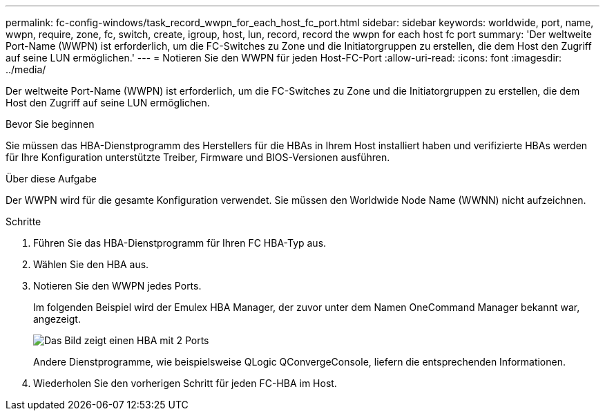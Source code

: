 ---
permalink: fc-config-windows/task_record_wwpn_for_each_host_fc_port.html 
sidebar: sidebar 
keywords: worldwide, port, name, wwpn, require, zone, fc, switch, create, igroup, host, lun, record, record the wwpn for each host fc port 
summary: 'Der weltweite Port-Name (WWPN) ist erforderlich, um die FC-Switches zu Zone und die Initiatorgruppen zu erstellen, die dem Host den Zugriff auf seine LUN ermöglichen.' 
---
= Notieren Sie den WWPN für jeden Host-FC-Port
:allow-uri-read: 
:icons: font
:imagesdir: ../media/


[role="lead"]
Der weltweite Port-Name (WWPN) ist erforderlich, um die FC-Switches zu Zone und die Initiatorgruppen zu erstellen, die dem Host den Zugriff auf seine LUN ermöglichen.

.Bevor Sie beginnen
Sie müssen das HBA-Dienstprogramm des Herstellers für die HBAs in Ihrem Host installiert haben und verifizierte HBAs werden für Ihre Konfiguration unterstützte Treiber, Firmware und BIOS-Versionen ausführen.

.Über diese Aufgabe
Der WWPN wird für die gesamte Konfiguration verwendet. Sie müssen den Worldwide Node Name (WWNN) nicht aufzeichnen.

.Schritte
. Führen Sie das HBA-Dienstprogramm für Ihren FC HBA-Typ aus.
. Wählen Sie den HBA aus.
. Notieren Sie den WWPN jedes Ports.
+
Im folgenden Beispiel wird der Emulex HBA Manager, der zuvor unter dem Namen OneCommand Manager bekannt war, angezeigt.

+
image::../media/emulex_hba_fc_fc_windows.gif[Das Bild zeigt einen HBA mit 2 Ports, der in OneCommand Manager mit den WWPN-Werten für jeden Port angezeigt wird.]

+
Andere Dienstprogramme, wie beispielsweise QLogic QConvergeConsole, liefern die entsprechenden Informationen.

. Wiederholen Sie den vorherigen Schritt für jeden FC-HBA im Host.

